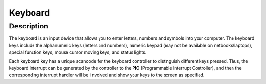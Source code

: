 =================================================
Keyboard
=================================================

-------------------
Description
-------------------
The keyboard is an input device that allows you to enter letters, numbers and symbols into your
computer. The keyboard keys include the alphanumeric keys (letters and numbers), numeric
keypad (may not be available on netbooks/laptops), special function keys, mouse cursor moving
keys, and status lights.

Each keyboard key has a unique scancode for the keyboard controller to distinguish different keys 
pressed. Thus, the keyboard interrupt can be generated by the controller to the 
**PIC** (Programmable Interrupt Controller), and then the corresponding interrupt handler will be i
nvolved and show your keys to the screen as specified.

